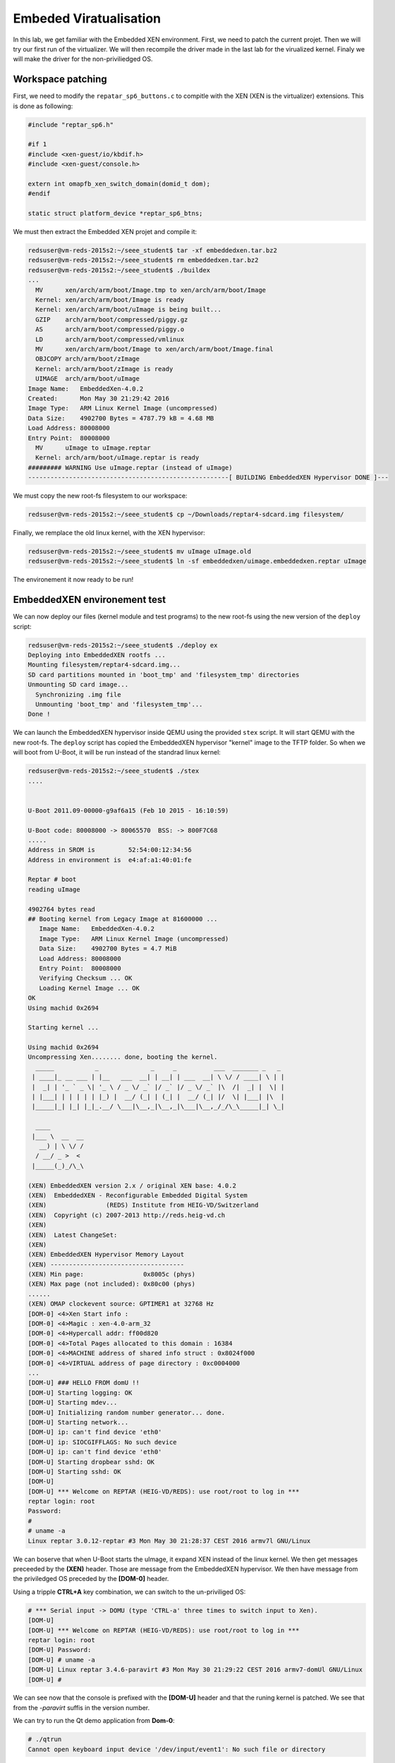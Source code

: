 Embeded Viratualisation
=======================

In this lab, we get familiar with the Embedded XEN environment. First, we need to patch the current projet. Then we will try our first run of the virtualizer. We will then recompile the driver made in the last lab for the virualized kernel. Finaly we will make the driver for the non-priviliedged OS.

Workspace patching
------------------

First, we need to modify the ``repatar_sp6_buttons.c`` to compitle with the XEN (XEN is the virtualizer) extensions. This is done as following:

.. code-block:: c

    #include "reptar_sp6.h"
    
    #if 1
    #include <xen-guest/io/kbdif.h>
    #include <xen-guest/console.h>
    
    extern int omapfb_xen_switch_domain(domid_t dom);
    #endif
    
    static struct platform_device *reptar_sp6_btns;
    
We must then extract the Embedded XEN projet and compile it:

.. code-block:: console

    redsuser@vm-reds-2015s2:~/seee_student$ tar -xf embeddedxen.tar.bz2
    redsuser@vm-reds-2015s2:~/seee_student$ rm embeddedxen.tar.bz2
    redsuser@vm-reds-2015s2:~/seee_student$ ./buildex
    ...
      MV      xen/arch/arm/boot/Image.tmp to xen/arch/arm/boot/Image
      Kernel: xen/arch/arm/boot/Image is ready
      Kernel: xen/arch/arm/boot/uImage is being built...
      GZIP    arch/arm/boot/compressed/piggy.gz
      AS      arch/arm/boot/compressed/piggy.o
      LD      arch/arm/boot/compressed/vmlinux
      MV      xen/arch/arm/boot/Image to xen/arch/arm/boot/Image.final
      OBJCOPY arch/arm/boot/zImage
      Kernel: arch/arm/boot/zImage is ready
      UIMAGE  arch/arm/boot/uImage
    Image Name:   EmbeddedXen-4.0.2
    Created:      Mon May 30 21:29:42 2016
    Image Type:   ARM Linux Kernel Image (uncompressed)
    Data Size:    4902700 Bytes = 4787.79 kB = 4.68 MB
    Load Address: 80008000
    Entry Point:  80008000
      MV      uImage to uImage.reptar
      Kernel: arch/arm/boot/uImage.reptar is ready
    ######### WARNING Use uImage.reptar (instead of uImage)
    ------------------------------------------------------[ BUILDING EmbeddedXEN Hypervisor DONE ]---


We must copy the new root-fs filesystem to our workspace:

.. code-block:: console

    redsuser@vm-reds-2015s2:~/seee_student$ cp ~/Downloads/reptar4-sdcard.img filesystem/
    
    
Finally, we remplace the old linux kernel, with the XEN hypervisor:

.. code-block:: console

    redsuser@vm-reds-2015s2:~/seee_student$ mv uImage uImage.old
    redsuser@vm-reds-2015s2:~/seee_student$ ln -sf embeddedxen/uimage.embeddedxen.reptar uImage

The environement it now ready to be run!


EmbeddedXEN environement test
-----------------------------
We can now deploy our files (kernel module and test programs) to the new root-fs using the new version of the ``deploy`` script:

.. code-block:: console

    redsuser@vm-reds-2015s2:~/seee_student$ ./deploy ex
    Deploying into EmbeddedXEN rootfs ...
    Mounting filesystem/reptar4-sdcard.img...
    SD card partitions mounted in 'boot_tmp' and 'filesystem_tmp' directories
    Unmounting SD card image...
      Synchronizing .img file
      Unmounting 'boot_tmp' and 'filesystem_tmp'...
    Done !

We can launch the EmbeddedXEN hypervisor inside QEMU using the provided ``stex`` script. It will start QEMU with the new root-fs. The ``deploy`` script has copied the EmbeddedXEN hypervisor "kernel" image to the TFTP folder. So when we will boot from U-Boot, it will be run instead of the standrad linux kernel:

.. code-block:: console

    redsuser@vm-reds-2015s2:~/seee_student$ ./stex 
    ....
    
    
    U-Boot 2011.09-00000-g9af6a15 (Feb 10 2015 - 16:10:59)
    
    U-Boot code: 80008000 -> 80065570  BSS: -> 800F7C68
    .....
    Address in SROM is         52:54:00:12:34:56
    Address in environment is  e4:af:a1:40:01:fe
    
    Reptar # boot
    reading uImage
    
    4902764 bytes read
    ## Booting kernel from Legacy Image at 81600000 ...
       Image Name:   EmbeddedXen-4.0.2
       Image Type:   ARM Linux Kernel Image (uncompressed)
       Data Size:    4902700 Bytes = 4.7 MiB
       Load Address: 80008000
       Entry Point:  80008000
       Verifying Checksum ... OK
       Loading Kernel Image ... OK
    OK
    Using machid 0x2694 
    
    Starting kernel ...
    
    Using machid 0x2694 
    Uncompressing Xen........ done, booting the kernel.
      _____           _              _     _          ___  _______ _   _ 
     | ____|_ __ ___ | |__   ___  __| | __| | ___  __| \ \/ / ____| \ | |
     |  _| | '_ ` _ \| '_ \ / _ \/ _` |/ _` |/ _ \/ _` |\  /|  _| |  \| |
     | |___| | | | | | |_) |  __/ (_| | (_| |  __/ (_| |/  \| |___| |\  |
     |_____|_| |_| |_|_.__/ \___|\__,_|\__,_|\___|\__,_/_/\_\_____|_| \_|
                                                                         
      ____         
     |___ \  __  __
       __) | \ \/ /
      / __/ _ >  < 
     |_____(_)_/\_\
                   
    (XEN) EmbeddedXEN version 2.x / original XEN base: 4.0.2
    (XEN)  EmbeddedXEN - Reconfigurable Embedded Digital System 
    (XEN)                (REDS) Institute from HEIG-VD/Switzerland
    (XEN)  Copyright (c) 2007-2013 http://reds.heig-vd.ch
    (XEN) 
    (XEN)  Latest ChangeSet: 
    (XEN) 
    (XEN) EmbeddedXEN Hypervisor Memory Layout
    (XEN) ------------------------------------
    (XEN) Min page:                0x8005c (phys)
    (XEN) Max page (not included): 0x80c00 (phys)
    ......
    (XEN) OMAP clockevent source: GPTIMER1 at 32768 Hz
    [DOM-0] <4>Xen Start info :
    [DOM-0] <4>Magic : xen-4.0-arm_32
    [DOM-0] <4>Hypercall addr: ff00d820
    [DOM-0] <4>Total Pages allocated to this domain : 16384
    [DOM-0] <4>MACHINE address of shared info struct : 0x8024f000
    [DOM-0] <4>VIRTUAL address of page directory : 0xc0004000
    ...
    [DOM-U] ### HELLO FROM domU !!
    [DOM-U] Starting logging: OK
    [DOM-U] Starting mdev...
    [DOM-U] Initializing random number generator... done.
    [DOM-U] Starting network...
    [DOM-U] ip: can't find device 'eth0'
    [DOM-U] ip: SIOCGIFFLAGS: No such device
    [DOM-U] ip: can't find device 'eth0'
    [DOM-U] Starting dropbear sshd: OK
    [DOM-U] Starting sshd: OK
    [DOM-U] 
    [DOM-U] *** Welcome on REPTAR (HEIG-VD/REDS): use root/root to log in ***
    reptar login: root
    Password: 
    # 
    # uname -a
    Linux reptar 3.0.12-reptar #3 Mon May 30 21:28:37 CEST 2016 armv7l GNU/Linux

We can boserve that when U-Boot starts the uImage, it expand XEN instead of the linux kernel. We then get messages preceeded by the **(XEN)** header. Those are message from the EmbeddedXEN hypervisor. We then have message from the priviledged OS preceded by the **[DOM-0]** header. 

Using a tripple **CTRL+A** key combination, we can switch to the un-priviliged OS:

.. code-block:: console

    # *** Serial input -> DOMU (type 'CTRL-a' three times to switch input to Xen).
    [DOM-U] 
    [DOM-U] *** Welcome on REPTAR (HEIG-VD/REDS): use root/root to log in ***
    reptar login: root
    [DOM-U] Password: 
    [DOM-U] # uname -a
    [DOM-U] Linux reptar 3.4.6-paravirt #3 Mon May 30 21:29:22 CEST 2016 armv7-domUl GNU/Linux
    [DOM-U] # 
    
We can see now that the console is prefixed with the **[DOM-U]** header and that the runing kernel is patched. We see that from the *-paravirt* suffis in the version number.

We can try to run the Qt demo application from **Dom-0**:

.. code-block:: console

    # ./qtrun 
    Cannot open keyboard input device '/dev/input/event1': No such file or directory

The demo application shows up in the QEMU windows and is responsive. But whe we run it from the **DOM-U**, the QEMU windows does not updates:

.. code-block:: console

    # [DOM-0] <4>*** Serial input -> DOMU (type 'CTRL-a' three times to switch input to Xen).
    [DOM-U] 
    # ./qtrun 


SP6 driver deployment inside DOM-0
----------------------------------


In this section, we will re-compile, deploy and test the driver made in the last lab to the **DOM-0** (priviledged OS).

First we need to modify the ``Makefile`` to compiles agains the new kernel. For this, we modify the line 19 of it from this:

.. code-block:: make

    KDIR	= ../linux-3.0-reptar
    
To this

.. code-block:: make

    KDIR	= ../embeddedxen/linux-3.0-reptar-dom0
    
We can then recompile the kernel module (a clean is required, as we have changed the target OS):

.. code-block:: console

    redsuser@vm-reds-2015s2:~/seee_student$ cd drivers/
    redsuser@vm-reds-2015s2:~/seee_student/drivers$ make clean
    make -C ../embeddedxen/linux-3.0-reptar-dom0 M=/home/redsuser/seee_student/drivers ARCH=arm CROSS_COMPILE=arm-linux-gnueabihf- clean
    make[1]: Entering directory `/home/redsuser/seee_student/embeddedxen/linux-3.0-reptar-dom0'
      CLEAN   /home/redsuser/seee_student/drivers/.tmp_versions
      CLEAN   /home/redsuser/seee_student/drivers/Module.symvers
    make[1]: Leaving directory `/home/redsuser/seee_student/embeddedxen/linux-3.0-reptar-dom0'
    rm -f *.o
    rm -f *.ko
    rm -f buttons_test
    rm -f usertest
    rm -f Module.markers
    rm -f modules.order 
    redsuser@vm-reds-2015s2:~/seee_student/drivers$ make
    make -C ../embeddedxen/linux-3.0-reptar-dom0 M=/home/redsuser/seee_student/drivers ARCH=arm CROSS_COMPILE=arm-linux-gnueabihf- 
    make[1]: Entering directory `/home/redsuser/seee_student/embeddedxen/linux-3.0-reptar-dom0'
      LD      /home/redsuser/seee_student/drivers/built-in.o
      CC [M]  /home/redsuser/seee_student/drivers/reptar_sp6.o
    /home/redsuser/seee_student/drivers/reptar_sp6.c: In function 'fpga_read':
    /home/redsuser/seee_student/drivers/reptar_sp6.c:103:3: warning: format '%d' expects argument of type 'int', but argument 3 has type 'loff_t' [-Wformat]
      CC [M]  /home/redsuser/seee_student/drivers/reptar_sp6_leds.o
      CC [M]  /home/redsuser/seee_student/drivers/reptar_sp6_buttons.o
      LD [M]  /home/redsuser/seee_student/drivers/sp6.o
      Building modules, stage 2.
      MODPOST 1 modules
      CC      /home/redsuser/seee_student/drivers/sp6.mod.o
      LD [M]  /home/redsuser/seee_student/drivers/sp6.ko
    make[1]: Leaving directory `/home/redsuser/seee_student/embeddedxen/linux-3.0-reptar-dom0'
    arm-linux-gnueabihf-gcc -marm -I../embeddedxen/linux-3.0-reptar-dom0 -static buttons_test.c -o buttons_test
    arm-linux-gnueabihf-gcc     usertest.c   -o usertest
    redsuser@vm-reds-2015s2:~/seee_student/drivers$ 


We can now test the new comiled driver inside the **Dom-0** of the hypervisor. For this we need to deploy it first and the we can run the system and load the kernel module inside the priviledged os:

.. code-block:: console
    
    redsuser@vm-reds-2015s2:~/seee_student$ ./deploy ex
    Deploying into EmbeddedXEN rootfs ...
    Mounting filesystem/reptar4-sdcard.img...
    [sudo] password for redsuser: 
    SD card partitions mounted in 'boot_tmp' and 'filesystem_tmp' directories
    Unmounting SD card image...
      Synchronizing .img file
      Unmounting 'boot_tmp' and 'filesystem_tmp'...
    Done !
    redsuser@vm-reds-2015s2:~/seee_student$ ./stex
    ...
    Reptar # boot
    ...
    
    [DOM-U] *** Welcome on REPTAR (HEIG-VD/REDS): use root/root to log in ***
    reptar login: root
    Password: 
    # ./qtrun 
    Cannot open keyboard input device '/dev/input/event1': No such file or directory
    QObject: Cannot create children for a parent that is in a different thread.
    (Parent is QNativeSocketEngine(0x16f4140), parent's thread is QThread(0x1523290), current thread is EvtThread(0x1752dd0)
    
    # insmod /sp6.ko 
    reptar_sp6: module starting...
    [DOM-0] <4>Probing FPGA driver (device: fpga)
    [DOM-0] <7>Registered led device: sp6_led0
    [DOM-0] <7>Registered led device: sp6_led1
    [DOM-0] <7>Registered led device: sp6_led2
    [DOM-0] <7>Registered led device: sp6_led3
    [DOM-0] <7>Registered led device: sp6_led4
    [DOM-0] <7>Registered led device: sp6_led5
    [DOM-0] <4>IRQ_CTR_REG = 0x0080
    [DOM-0] <6>input: reptar_sp6_buttons as /devices/platform/fpga/reptar_sp6_buttons/input/input1
    [DOM-0] <4>reptar_sp6: done.
    # 
    # ./qtrun 

This demonstrate that before installing the driver, the application is un-responosive to the button actions. After installing the driver, pressing the middle button modify the text inside the application:

.. image:: qt_app_modified_text.png


Dom-0 and Dom-U ineraction using para-virtualized input interface
-----------------------------------------------------------------

First, we have to register the button driver to the XEN infracstructure, to tell that is is a front-end driver. This is preaty straytforward, we just have to call the xenvkbd_inputdev_regsiter() function from the driver probe function:

.. code-block:: c

    static int reptar_sp6_buttons_probe(struct platform_device *pdev)
    {
    	// ...
    	struct input_dev *input;
    	
    
        // ...
    
    	/* Register the input device in XEN */
    	xenvkbd_inputdev_register(input, KEYBOARD);
    
    	return 0;
    }
    
After this, the button press are received by the **DomU**. We need alos a way to toggle the framebuffer from **Dom0** to **DomU** and vice-verca. For this, we can modifiy the threaded IRQ function to switch the framebuffer upon certain button press. The ``reptar_sp6_buttons_irq_thread()`` is modified as following:

.. code-block:: c

    static irqreturn_t reptar_sp6_buttons_irq_thread(int irq, void *dev_id)
    {
    	struct reptar_sp6_buttons *dev = (struct reptar_sp6_buttons *) dev_id;
    	struct input_dev *input = dev->input;
    	int pressed;
    	unsigned int key;
    
    	//printk("reptar_sp6_buttons_irq_thread()\n");
    
    	do {
    	  pressed = fls(dev->current_button);
    
    	  if (!pressed)
    	    return IRQ_HANDLED;
    
    	  key = dev->pdata->keys[pressed-1];
    
    
    	  if (key == KEY_BACKSPACE)
    	  {
    	      omapfb_xen_switch_domain(1);
    	      xenfb_set_focus(1);
    	  }
    	  else if (key== KEY_ESC)
    	  {
    	      omapfb_xen_switch_domain(0);
    	      xenfb_set_focus(0);
    	  }
    	  else
    	  {
    
    	      /* Report key press and release */
    	      input_report_key(input, key, 1);
    	      input_sync(input);
    
    	      input_report_key(input, key, 0);
    	      input_sync(input);
    	  }
    
    	  dev->current_button &= ~(1 << (pressed-1));
    
    	} while (dev->current_button);
    
    	return IRQ_HANDLED;
    }


So when the *ESC* key is pressed, we switch the framebuffer to **Dom0**. When the *BACKSPACE* key is pressed we switch it to **DomU**.

LED interface paravirtualization
--------------------------------

In this part, first we need to implement the LEDs driver for the **DomU**. This goes in two parts. The **DomU** kernel needs a "front-end" driver that emulate the periferal interface and pass the event to the "back-end" driver, in the **Dom0**, that will actualy interact with the hardware. As on the driver lab, we need to create the periferals of class "leddriver" from the module probe funcion:

.. code-block:: c

    struct xenvled_data {
    	char                *name;
    	int                 id;
    	struct led_classdev	cdev;
    };
    
    
    struct xenvled_data leds[6];

    static int ledfront_probe(struct xenbus_device *dev, const struct xenbus_device_id *id)
    {
    	int i;
    	int result;
    
    	//...
    	
    	for(i=0; i< 6; i++)
    	{
    	    leds[i].cdev.name = leds[i].name;
    	    leds[i].cdev.brightness_set = ledfont_led_set;
    
            result = led_classdev_register(&dev->dev, &leds[i].cdev);
            if(result)
            {
                printk( "can't allocate led driver %d\n", i);
                return -ENOENT;
    	   }
    	}
    
        //...
        
    	return result;
    }
    
This will create the ``/sys/class/leds/sp6_ledx`` folder like in the driver lab. When ``.../brightness`` file write call back is then implement as following:

.. code-block:: c

    struct xenvled_data {
    	char				*name;
    	int					id;
    	struct led_classdev	cdev;
    };
    
    
    struct xenvled_data leds[6] = {
        {.name="sp6_led0", .id=0},
        {.name="sp6_led1", .id=1},
        {.name="sp6_led2", .id=2},
        {.name="sp6_led3", .id=3},
        {.name="sp6_led4", .id=4},
        {.name="sp6_led5", .id=5},
    };

    static void ledfont_led_set(struct led_classdev *led_cdev, enum led_brightness value)
    {
    
      int id;
      int i;
    
      // Find the id
      for(i=0; i < 6; i++)
      {
        if(led_cdev == &leds[i].cdev)
        {
          id = leds[i].id;
        }
      }
      send_led_request(id, value);
    }
    
This passes the led set event with is ID and value to the **Dom0** driver via the XEN bus (internal IPC between the Doms). This will trigger an callback in the **Dom0** in the form of an virtual interrupt comming from the hardware. This will be the code of this "interrupt":

.. code-block:: c

    static void receive_led_request(int id, int brightness)
    {
    	/* How to interact with the LED subsystem and drive the LEDs? */
    	printk("%s(%d, %d)\n", __func__, id, brightness);
    
    	if(brightness)
    	{
    	    *led_reg |= (1 << id);
    	}
    	else
    	{
    	    *led_reg &= ~(1 <<id);
    	}
    }

This code simply write the hardware register, via the ``led_reg`` pointer. This pointer is global to the module (access limited to it using the ``static`` keyword) and intialized using ``ioremap()`` in the module probe() function:

.. code-block:: c

    static uint16_t* led_reg;

    static int ledback_probe(struct xenbus_device *dev, const struct xenbus_device_id *id)
    {
    	// ...
    
    	led_reg = ioremap(FPGA_BASE + LED_OFFSET, 4);
    	
    	// ...	
    }




    

